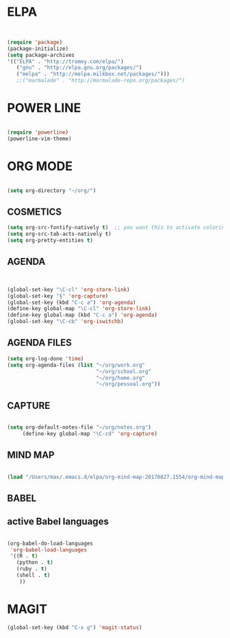 
* ELPA 
#+BEGIN_SRC emacs-lisp


(require 'package)
(package-initialize)
(setq package-archives
'(("ELPA" . "http://tromey.com/elpa/")
   ("gnu" . "http://elpa.gnu.org/packages/")
   ("melpa" . "http://melpa.milkbox.net/packages/")))
   ;;("marmalade" . "http://marmalade-repo.org/packages/")

#+END_SRC


* POWER LINE 
#+BEGIN_SRC emacs-lisp

(require 'powerline)
(powerline-vim-theme)

#+END_SRC


* ORG MODE
#+BEGIN_SRC emacs-lisp

(setq org-directory "~/org/")

#+END_SRC

** COSMETICS 

#+BEGIN_SRC emacs-lisp
(setq org-src-fontify-natively t)  ;; you want this to activate coloring in blocks
(setq org-src-tab-acts-natively t)
(setq org-pretty-entities t)

#+END_SRC



** AGENDA 
#+BEGIN_SRC emacs-lisp


(global-set-key "\C-cl" 'org-store-link)
(global-set-key "§" 'org-capture)
(global-set-key (kbd "C-c a") 'org-agenda)
(define-key global-map "\C-cl" 'org-store-link)
(define-key global-map (kbd "C-c a") 'org-agenda)
(global-set-key "\C-cb" 'org-iswitchb)

#+END_SRC

 


** AGENDA FILES 
#+BEGIN_SRC emacs-lisp
(setq org-log-done 'time)
(setq org-agenda-files (list "~/org/work.org"
                             "~/org/school.org"
                             "~/org/home.org"
                             "~/org/pessoal.org"))
#+END_SRC

** CAPTURE 
#+BEGIN_SRC emacs-lisp

(setq org-default-notes-file "~/org/notes.org")
     (define-key global-map "\C-cd" 'org-capture)

#+END_SRC



** MIND MAP 
#+BEGIN_SRC emacs-lisp

(load "/Users/max/.emacs.d/elpa/org-mind-map-20170827.1554/org-mind-map.el")

#+END_SRC





** BABEL 
** active Babel languages
#+BEGIN_SRC emacs-lisp

(org-babel-do-load-languages
 'org-babel-load-languages
 '((R . t)
   (python . t)
   (ruby . t)
   (shell . t)
    ))

#+END_SRC


* MAGIT
#+BEGIN_SRC emacs-lisp
(global-set-key (kbd "C-x g") 'magit-status) 

#+END_SRC
